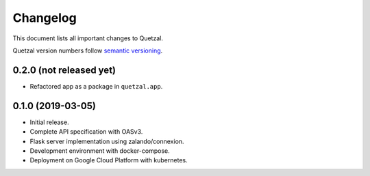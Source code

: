 =========
Changelog
=========

This document lists all important changes to Quetzal.

Quetzal version numbers follow `semantic versioning <http://semver.org>`_.

0.2.0 (not released yet)
------------------------

* Refactored app as a package in ``quetzal.app``.


0.1.0 (2019-03-05)
------------------

* Initial release.
* Complete API specification with OASv3.
* Flask server implementation using zalando/connexion.
* Development environment with docker-compose.
* Deployment on Google Cloud Platform with kubernetes.
